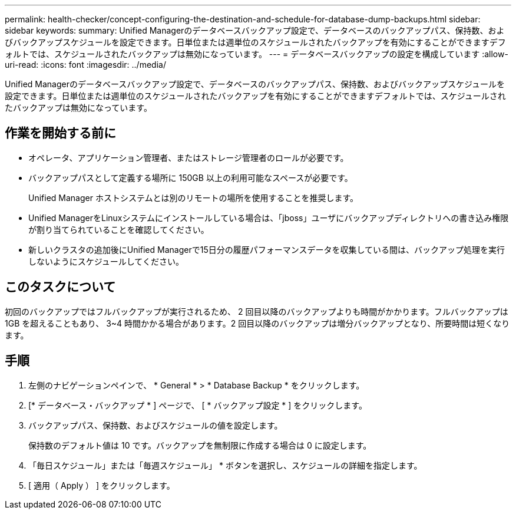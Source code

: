---
permalink: health-checker/concept-configuring-the-destination-and-schedule-for-database-dump-backups.html 
sidebar: sidebar 
keywords:  
summary: Unified Managerのデータベースバックアップ設定で、データベースのバックアップパス、保持数、およびバックアップスケジュールを設定できます。日単位または週単位のスケジュールされたバックアップを有効にすることができますデフォルトでは、スケジュールされたバックアップは無効になっています。 
---
= データベースバックアップの設定を構成しています
:allow-uri-read: 
:icons: font
:imagesdir: ../media/


[role="lead"]
Unified Managerのデータベースバックアップ設定で、データベースのバックアップパス、保持数、およびバックアップスケジュールを設定できます。日単位または週単位のスケジュールされたバックアップを有効にすることができますデフォルトでは、スケジュールされたバックアップは無効になっています。



== 作業を開始する前に

* オペレータ、アプリケーション管理者、またはストレージ管理者のロールが必要です。
* バックアップパスとして定義する場所に 150GB 以上の利用可能なスペースが必要です。
+
Unified Manager ホストシステムとは別のリモートの場所を使用することを推奨します。

* Unified ManagerをLinuxシステムにインストールしている場合は、「jboss」ユーザにバックアップディレクトリへの書き込み権限が割り当てられていることを確認してください。
* 新しいクラスタの追加後にUnified Managerで15日分の履歴パフォーマンスデータを収集している間は、バックアップ処理を実行しないようにスケジュールしてください。




== このタスクについて

初回のバックアップではフルバックアップが実行されるため、 2 回目以降のバックアップよりも時間がかかります。フルバックアップは 1GB を超えることもあり、 3~4 時間かかる場合があります。2 回目以降のバックアップは増分バックアップとなり、所要時間は短くなります。



== 手順

. 左側のナビゲーションペインで、 * General * > * Database Backup * をクリックします。
. [* データベース・バックアップ * ] ページで、 [ * バックアップ設定 * ] をクリックします。
. バックアップパス、保持数、およびスケジュールの値を設定します。
+
保持数のデフォルト値は 10 です。バックアップを無制限に作成する場合は 0 に設定します。

. 「毎日スケジュール」または「毎週スケジュール」 * ボタンを選択し、スケジュールの詳細を指定します。
. [ 適用（ Apply ） ] をクリックします。

